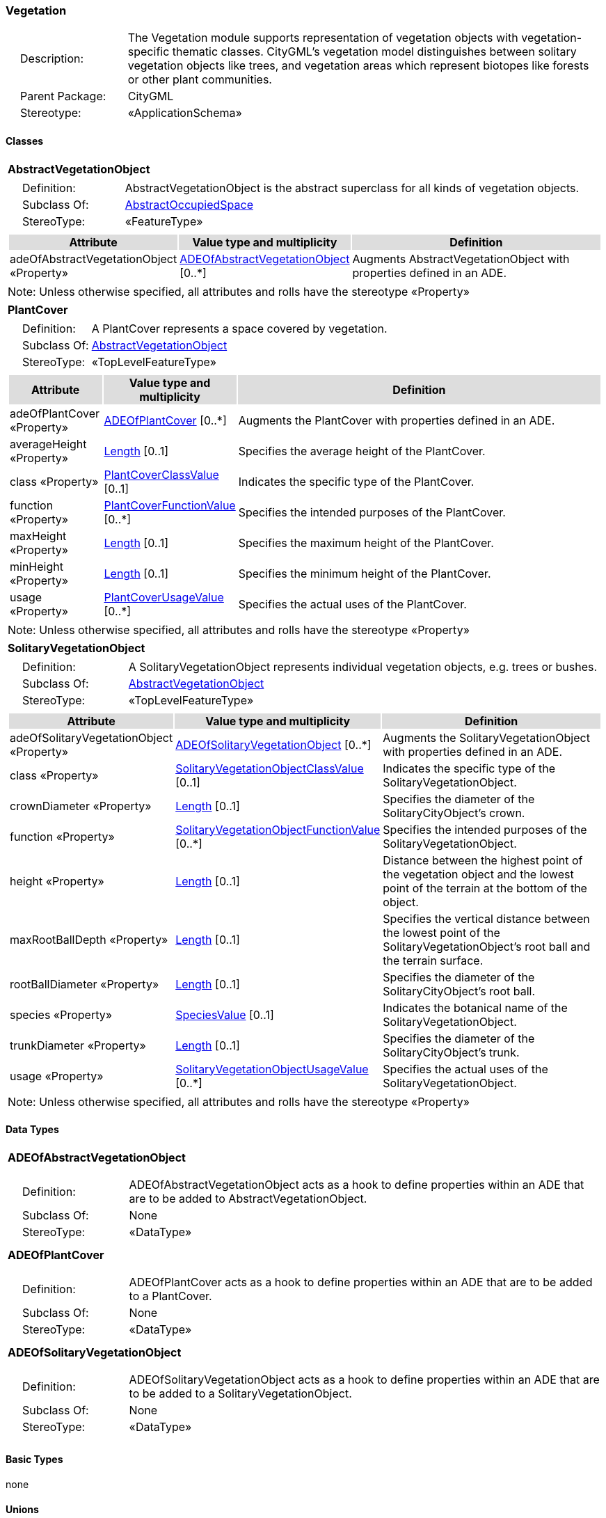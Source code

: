 [[Vegetation-package-dd]]
=== Vegetation

[cols="1,4",frame=none,grid=none]
|===
|{nbsp}{nbsp}{nbsp}{nbsp}Description: | The Vegetation module supports representation of vegetation objects with vegetation-specific thematic classes. CityGML’s vegetation model distinguishes between solitary vegetation objects like trees, and vegetation areas which represent biotopes like forests or other plant communities. 
|{nbsp}{nbsp}{nbsp}{nbsp}Parent Package: | CityGML
|{nbsp}{nbsp}{nbsp}{nbsp}Stereotype: | «ApplicationSchema»
|===

==== Classes

[[AbstractVegetationObject-section]]
[cols="1a"]
|===
|*AbstractVegetationObject* 
|[cols="1,4",frame=none,grid=none]
!===
!{nbsp}{nbsp}{nbsp}{nbsp}Definition: ! AbstractVegetationObject is the abstract superclass for all kinds of vegetation objects. 
!{nbsp}{nbsp}{nbsp}{nbsp}Subclass Of: ! <<AbstractOccupiedSpace-section,AbstractOccupiedSpace>> 
!{nbsp}{nbsp}{nbsp}{nbsp}StereoType: !  «FeatureType»
!===
|[cols="15,20,60",frame=none,grid=none,options="header"]
!===
!{set:cellbgcolor:#DDDDDD} *Attribute* !*Value type and multiplicity* !*Definition*
 
!{set:cellbgcolor:#FFFFFF} adeOfAbstractVegetationObject «Property»  !<<ADEOfAbstractVegetationObject-section,ADEOfAbstractVegetationObject>>  [0..*] !Augments AbstractVegetationObject with properties defined in an ADE.
!===
|{set:cellbgcolor:#FFFFFF} Note: Unless otherwise specified, all attributes and rolls have the stereotype «Property»
|=== 

[[PlantCover-section]]
[cols="1a"]
|===
|*PlantCover* 
|[cols="1,4",frame=none,grid=none]
!===
!{nbsp}{nbsp}{nbsp}{nbsp}Definition: ! A PlantCover represents a space covered by vegetation. 
!{nbsp}{nbsp}{nbsp}{nbsp}Subclass Of: ! <<AbstractVegetationObject-section,AbstractVegetationObject>> 
!{nbsp}{nbsp}{nbsp}{nbsp}StereoType: !  «TopLevelFeatureType»
!===
|[cols="15,20,60",frame=none,grid=none,options="header"]
!===
!{set:cellbgcolor:#DDDDDD} *Attribute* !*Value type and multiplicity* !*Definition*
 
!{set:cellbgcolor:#FFFFFF} adeOfPlantCover «Property»  !<<ADEOfPlantCover-section,ADEOfPlantCover>>  [0..*] !Augments the PlantCover with properties defined in an ADE.
 
!{set:cellbgcolor:#FFFFFF} averageHeight «Property»  !<<Length-section,Length>>  [0..1] !Specifies the average height of the PlantCover.
 
!{set:cellbgcolor:#FFFFFF} class «Property»  !<<PlantCoverClassValue-section,PlantCoverClassValue>>  [0..1] !Indicates the specific type of the PlantCover.
 
!{set:cellbgcolor:#FFFFFF} function «Property»  !<<PlantCoverFunctionValue-section,PlantCoverFunctionValue>>  [0..*] !Specifies the intended purposes of the PlantCover.
 
!{set:cellbgcolor:#FFFFFF} maxHeight «Property»  !<<Length-section,Length>>  [0..1] !Specifies the maximum height of the PlantCover.
 
!{set:cellbgcolor:#FFFFFF} minHeight «Property»  !<<Length-section,Length>>  [0..1] !Specifies the minimum height of the PlantCover.
 
!{set:cellbgcolor:#FFFFFF} usage «Property»  !<<PlantCoverUsageValue-section,PlantCoverUsageValue>>  [0..*] !Specifies the actual uses of the PlantCover.
!===
|{set:cellbgcolor:#FFFFFF} Note: Unless otherwise specified, all attributes and rolls have the stereotype «Property»
|=== 

[[SolitaryVegetationObject-section]]
[cols="1a"]
|===
|*SolitaryVegetationObject* 
|[cols="1,4",frame=none,grid=none]
!===
!{nbsp}{nbsp}{nbsp}{nbsp}Definition: ! A SolitaryVegetationObject represents individual vegetation objects, e.g. trees or bushes. 
!{nbsp}{nbsp}{nbsp}{nbsp}Subclass Of: ! <<AbstractVegetationObject-section,AbstractVegetationObject>> 
!{nbsp}{nbsp}{nbsp}{nbsp}StereoType: !  «TopLevelFeatureType»
!===
|[cols="15,20,60",frame=none,grid=none,options="header"]
!===
!{set:cellbgcolor:#DDDDDD} *Attribute* !*Value type and multiplicity* !*Definition*
 
!{set:cellbgcolor:#FFFFFF} adeOfSolitaryVegetationObject «Property»  !<<ADEOfSolitaryVegetationObject-section,ADEOfSolitaryVegetationObject>>  [0..*] !Augments the SolitaryVegetationObject with properties defined in an ADE.
 
!{set:cellbgcolor:#FFFFFF} class «Property»  !<<SolitaryVegetationObjectClassValue-section,SolitaryVegetationObjectClassValue>>  [0..1] !Indicates the specific type of the SolitaryVegetationObject.
 
!{set:cellbgcolor:#FFFFFF} crownDiameter «Property»  !<<Length-section,Length>>  [0..1] !Specifies the diameter of the SolitaryCityObject's crown.
 
!{set:cellbgcolor:#FFFFFF} function «Property»  !<<SolitaryVegetationObjectFunctionValue-section,SolitaryVegetationObjectFunctionValue>>  [0..*] !Specifies the intended purposes of the SolitaryVegetationObject.
 
!{set:cellbgcolor:#FFFFFF} height «Property»  !<<Length-section,Length>>  [0..1] !Distance between the highest point of the vegetation object and the lowest point of the terrain at the bottom of the object.
 
!{set:cellbgcolor:#FFFFFF} maxRootBallDepth «Property»  !<<Length-section,Length>>  [0..1] !Specifies the vertical distance between the lowest point of the SolitaryVegetationObject's root ball and the terrain surface.
 
!{set:cellbgcolor:#FFFFFF} rootBallDiameter «Property»  !<<Length-section,Length>>  [0..1] !Specifies the diameter of the SolitaryCityObject's root ball.
 
!{set:cellbgcolor:#FFFFFF} species «Property»  !<<SpeciesValue-section,SpeciesValue>>  [0..1] !Indicates the botanical name of the SolitaryVegetationObject.
 
!{set:cellbgcolor:#FFFFFF} trunkDiameter «Property»  !<<Length-section,Length>>  [0..1] !Specifies the diameter of the SolitaryCityObject's trunk.
 
!{set:cellbgcolor:#FFFFFF} usage «Property»  !<<SolitaryVegetationObjectUsageValue-section,SolitaryVegetationObjectUsageValue>>  [0..*] !Specifies the actual uses of the SolitaryVegetationObject.
!===
|{set:cellbgcolor:#FFFFFF} Note: Unless otherwise specified, all attributes and rolls have the stereotype «Property»
|===   

==== Data Types

[[ADEOfAbstractVegetationObject-section]]
[cols="1a"]
|===
|*ADEOfAbstractVegetationObject*
[cols="1,4",frame=none,grid=none]
!===
!{nbsp}{nbsp}{nbsp}{nbsp}Definition: ! ADEOfAbstractVegetationObject acts as a hook to define properties within an ADE that are to be added to AbstractVegetationObject. 
!{nbsp}{nbsp}{nbsp}{nbsp}Subclass Of: ! None 
!{nbsp}{nbsp}{nbsp}{nbsp}StereoType: !  «DataType»
!===
|{set:cellbgcolor:#FFFFFF} 
|=== 

[[ADEOfPlantCover-section]]
[cols="1a"]
|===
|*ADEOfPlantCover*
[cols="1,4",frame=none,grid=none]
!===
!{nbsp}{nbsp}{nbsp}{nbsp}Definition: ! ADEOfPlantCover acts as a hook to define properties within an ADE that are to be added to a PlantCover. 
!{nbsp}{nbsp}{nbsp}{nbsp}Subclass Of: ! None 
!{nbsp}{nbsp}{nbsp}{nbsp}StereoType: !  «DataType»
!===
|{set:cellbgcolor:#FFFFFF} 
|=== 

[[ADEOfSolitaryVegetationObject-section]]
[cols="1a"]
|===
|*ADEOfSolitaryVegetationObject*
[cols="1,4",frame=none,grid=none]
!===
!{nbsp}{nbsp}{nbsp}{nbsp}Definition: ! ADEOfSolitaryVegetationObject acts as a hook to define properties within an ADE that are to be added to a SolitaryVegetationObject. 
!{nbsp}{nbsp}{nbsp}{nbsp}Subclass Of: ! None 
!{nbsp}{nbsp}{nbsp}{nbsp}StereoType: !  «DataType»
!===
|{set:cellbgcolor:#FFFFFF} 
|===   

==== Basic Types

none

==== Unions

none

==== Code Lists

[[PlantCoverClassValue-section]]
[cols="1a"]
|===
|*PlantCoverClassValue* 
|[cols="1,4",frame=none,grid=none]
!===
!{nbsp}{nbsp}{nbsp}{nbsp}Definition: ! PlantCoverClassValue is a code list used to further classify a PlantCover. 
!{nbsp}{nbsp}{nbsp}{nbsp}StereoType: !  «CodeList»
!===
|=== 

[[PlantCoverFunctionValue-section]]
[cols="1a"]
|===
|*PlantCoverFunctionValue* 
|[cols="1,4",frame=none,grid=none]
!===
!{nbsp}{nbsp}{nbsp}{nbsp}Definition: ! PlantCoverFunctionValue is a code list that enumerates the different purposes of a PlantCover. 
!{nbsp}{nbsp}{nbsp}{nbsp}StereoType: !  «CodeList»
!===
|=== 

[[PlantCoverUsageValue-section]]
[cols="1a"]
|===
|*PlantCoverUsageValue* 
|[cols="1,4",frame=none,grid=none]
!===
!{nbsp}{nbsp}{nbsp}{nbsp}Definition: ! PlantCoverUsageValue is a code list that enumerates the different uses of a PlantCover. 
!{nbsp}{nbsp}{nbsp}{nbsp}StereoType: !  «CodeList»
!===
|=== 

[[SolitaryVegetationObjectClassValue-section]]
[cols="1a"]
|===
|*SolitaryVegetationObjectClassValue* 
|[cols="1,4",frame=none,grid=none]
!===
!{nbsp}{nbsp}{nbsp}{nbsp}Definition: ! SolitaryVegetationObjectClassValue is a code list used to further classify a SolitaryVegetationObject. 
!{nbsp}{nbsp}{nbsp}{nbsp}StereoType: !  «CodeList»
!===
|=== 

[[SolitaryVegetationObjectFunctionValue-section]]
[cols="1a"]
|===
|*SolitaryVegetationObjectFunctionValue* 
|[cols="1,4",frame=none,grid=none]
!===
!{nbsp}{nbsp}{nbsp}{nbsp}Definition: ! SolitaryVegetationObjectFunctionValue is a code list that enumerates the different purposes of a SolitaryVegetationObject. 
!{nbsp}{nbsp}{nbsp}{nbsp}StereoType: !  «CodeList»
!===
|=== 

[[SolitaryVegetationObjectUsageValue-section]]
[cols="1a"]
|===
|*SolitaryVegetationObjectUsageValue* 
|[cols="1,4",frame=none,grid=none]
!===
!{nbsp}{nbsp}{nbsp}{nbsp}Definition: ! SolitaryVegetationObjectUsageValue is a code list that enumerates the different uses of a SolitaryVegetationObject. 
!{nbsp}{nbsp}{nbsp}{nbsp}StereoType: !  «CodeList»
!===
|=== 

[[SpeciesValue-section]]
[cols="1a"]
|===
|*SpeciesValue* 
|[cols="1,4",frame=none,grid=none]
!===
!{nbsp}{nbsp}{nbsp}{nbsp}Definition: ! A SpeciesValue is a code list that enumerates the species of a SolitaryVegetationObject. 
!{nbsp}{nbsp}{nbsp}{nbsp}StereoType: !  «CodeList»
!===
|===   

==== Enumerations

none
